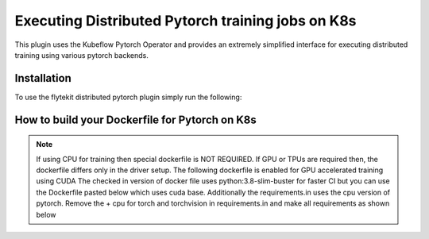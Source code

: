 Executing Distributed Pytorch training jobs on K8s
==========================================================
This plugin uses the Kubeflow Pytorch Operator and provides an extremely simplified interface for executing distributed training using various pytorch backends.

Installation
------------

To use the flytekit distributed pytorch plugin simply run the following:

.. prompt:: bash

   pip install flytekitplugins-kfpytorch


How to build your Dockerfile for Pytorch on K8s
-----------------------------------------------

.. note::

    If using CPU for training then special dockerfile is NOT REQUIRED. If GPU or TPUs are required then, the dockerfile differs only in the driver setup. The following dockerfile is enabled for GPU accelerated training using CUDA
    The checked in version of docker file uses python:3.8-slim-buster for faster CI but you can use the Dockerfile pasted below which uses cuda base.
    Additionally the requirements.in uses the cpu version of pytorch. Remove the + cpu for torch and torchvision in requirements.in and make all requirements as shown below

.. prompt:: bash

   make -C integrations/kubernetes/kfpytorch requirements

.. code-block:: docker
    :emphasize-lines: 1
    :linenos:

    FROM pytorch/pytorch:1.7.0-cuda11.0-cudnn8-runtime=
    LABEL org.opencontainers.image.source https://github.com/flyteorg/flytesnacks

    WORKDIR /root
    ENV LANG C.UTF-8
    ENV LC_ALL C.UTF-8
    ENV PYTHONPATH /root

    # Install basics
    RUN apt-get update && apt-get install -y make build-essential libssl-dev curl

    # Install the AWS cli separately to prevent issues with boto being written over
    RUN pip install awscli

    ENV VENV /opt/venv
    # Virtual environment
    RUN python3 -m venv ${VENV}
    ENV PATH="${VENV}/bin:$PATH"

    # Install Python dependencies
    COPY kfpytorch/requirements.txt /root
    RUN pip install -r /root/requirements.txt

    # Copy the makefile targets to expose on the container. This makes it easier to register.
    COPY in_container.mk /root/Makefile
    COPY kfpytorch/sandbox.config /root

    # Copy the actual code
    COPY kfpytorch/ /root/kfpytorch/

    # This tag is supplied by the build script and will be used to determine the version
    # when registering tasks, workflows, and launch plans
    ARG tag
    ENV FLYTE_INTERNAL_IMAGE $tag
    